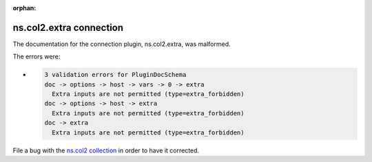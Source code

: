 .. Document meta section

:orphan:

.. meta::
  :antsibull-docs: <ANTSIBULL_DOCS_VERSION>

.. Document body

.. Anchors

.. _ansible_collections.ns.col2.extra_connection:

.. Title

ns.col2.extra connection
++++++++++++++++++++++++


The documentation for the connection plugin, ns.col2.extra,  was malformed.

The errors were:

* .. code-block:: text

        3 validation errors for PluginDocSchema
        doc -> options -> host -> vars -> 0 -> extra
          Extra inputs are not permitted (type=extra_forbidden)
        doc -> options -> host -> extra
          Extra inputs are not permitted (type=extra_forbidden)
        doc -> extra
          Extra inputs are not permitted (type=extra_forbidden)


File a bug with the `ns.col2 collection <https://galaxy.ansible.com/ui/repo/published/ns/col2/>`_ in order to have it corrected.
